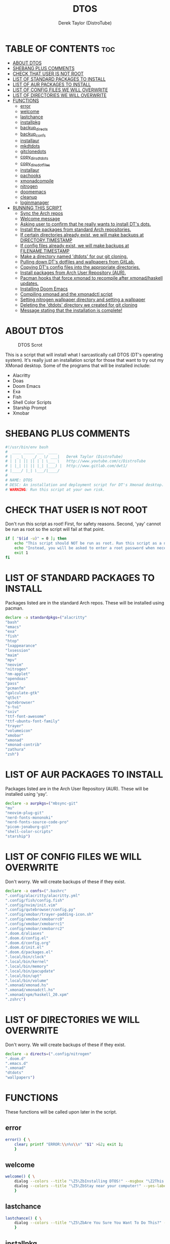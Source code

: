 #+TITLE: DTOS
#+DESCRIPTION: A post-installation script to install DT's xmonad desktop on an Arch-based distro.
#+AUTHOR: Derek Taylor (DistroTube)
#+PROPERTY: header-args :tangle dtos.sh
#+STARTUP: showeverything

* TABLE OF CONTENTS :toc:
- [[#about-dtos][ABOUT DTOS]]
- [[#shebang-plus-comments][SHEBANG PLUS COMMENTS]]
- [[#check-that-user-is-not-root][CHECK THAT USER IS NOT ROOT]]
- [[#list-of-standard-packages-to-install][LIST OF STANDARD PACKAGES TO INSTALL]]
- [[#list-of-aur-packages-to-install][LIST OF AUR PACKAGES TO INSTALL]]
- [[#list-of-config-files-we-will-overwrite][LIST OF CONFIG FILES WE WILL OVERWRITE]]
- [[#list-of-directories-we-will-overwrite][LIST OF DIRECTORIES WE WILL OVERWRITE]]
- [[#functions][FUNCTIONS]]
  - [[#error][error]]
  - [[#welcome][welcome]]
  - [[#lastchance][lastchance]]
  - [[#installpkg][installpkg]]
  - [[#backup_directs][backup_directs]]
  - [[#backup_confs][backup_confs]]
  - [[#installaur][installaur]]
  - [[#mkdtdots][mkdtdots]]
  - [[#gitclonedots][gitclonedots]]
  - [[#copy_dirs_dtdots][copy_dirs_dtdots]]
  - [[#copy_dirs_dotfiles][copy_dirs_dotfiles]]
  - [[#installaur-1][installaur]]
  - [[#pachooks][pachooks]]
  - [[#xmonadcompile][xmonadcompile]]
  - [[#nitrogen][nitrogen]]
  - [[#doomemacs][doomemacs]]
  - [[#cleanup][cleanup]]
  - [[#loginmanager][loginmanager]]
- [[#running-this-script][RUNNING THIS SCRIPT]]
  - [[#sync-the-arch-repos][Sync the Arch repos]]
  - [[#welcome-message][Welcome message]]
  - [[#asking-user-to-confirm-that-he-really-wants-to-install-dts-dots][Asking user to confirm that he really wants to install DT's dots.]]
  - [[#install-the-packages-from-standard-arch-repositories][Install the packages from standard Arch repositories.]]
  - [[#if-certain-directories-already-exist-we-will-make-backups-at-directorytimestamp][If certain directories already exist, we will make backups at DIRECTORY.TIMESTAMP]]
  - [[#if-config-files-already-exist-we-will-make-backups-at-filenametimestamp][If config files already exist, we will make backups at FILENAME.TIMESTAMP]]
  - [[#make-a-directory-named-dtdots-for-our-git-cloning][Make a directory named 'dtdots' for our git cloning.]]
  - [[#pulling-down-dts-dotfiles-and-wallpapers-from-gitlab][Pulling down DT's dotfiles and wallpapers from GitLab.]]
  - [[#copying-dts-config-files-into-the-appropriate-directories][Copying DT's config files into the appropriate directories.]]
  - [[#install-packages-from-arch-user-repository-aur][Install packages from Arch User Repository (AUR).]]
  - [[#pacman-hooks-that-force-xmonad-to-recompile-after-xmonadhaskell-updates][Pacman hooks that force xmonad to recompile after xmonad/haskell updates.]]
  - [[#installing-doom-emacs][Installing Doom Emacs]]
  - [[#compiling-xmonad-and-the-xmonadctl-script][Compiling xmonad and the xmonadctl script]]
  - [[#setting-nitrogen-wallpaper-directory-and-setting-a-wallpaper][Setting nitrogen wallpaper directory and setting a wallpaper]]
  - [[#deleting-the-dtdots-directory-we-created-for-git-cloning][Deleting the 'dtdots' directory we created for git cloning]]
  - [[#message-stating-that-the-installation-is-complete][Message stating that the installation is complete!]]

* ABOUT DTOS
#+CAPTION: DTOS Scrot
#+ATTR_HTML: :alt DTOS scrot :title DTOS Scrot :align left
[[https://gitlab.com/dwt1/dotfiles/-/raw/master/.screenshots/dtos-thumb-01.png]]

This is a script that will install what I sarcastically call DTOS (DT's operating system). It's really just an installation script for those that want to try out my XMonad desktop.  Some of the programs that will be installed include:
+ Alacritty
+ Doas
+ Doom Emacs
+ Exa
+ Fish
+ Shell Color Scripts
+ Starship Prompt
+ Xmobar

* SHEBANG PLUS COMMENTS
#+begin_src bash
#!/usr/bin/env bash
#  ____ _____ ___  ____
# |  _ \_   _/ _ \/ ___|   Derek Taylor (DistroTube)
# | | | || || | | \___ \   http://www.youtube.com/c/DistroTube
# | |_| || || |_| |___) |  http://www.gitlab.com/dwt1/
# |____/ |_| \___/|____/
#
# NAME: DTOS
# DESC: An installation and deployment script for DT's Xmonad desktop.
# WARNING: Run this script at your own risk.

#+end_src

* CHECK THAT USER IS NOT ROOT
Don't run this script as root!  First, for safety reasons. Second, 'yay' cannot be run as root so the script will fail at that point.

#+begin_src bash
if [ "$(id -u)" = 0 ]; then
    echo "This script should NOT be run as root. Run this script as a normal user."
    echo "Instead, you will be asked to enter a root password when necessary."
    exit 1
fi
#+end_src

* LIST OF STANDARD PACKAGES TO INSTALL
Packages listed are in the standard Arch repos. These will be installed using pacman.

#+begin_src bash
declare -a standardpkgs=("alacritty"
"bash"
"emacs"
"exa"
"fish"
"htop"
"lxappearance"
"lxsession"
"maim"
"mpv"
"neovim"
"nitrogen"
"nm-applet"
"opendoas"
"pass"
"pcmanfm"
"qalculate-gtk"
"qt5ct"
"qutebrowser"
"s-tui"
"sxiv"
"ttf-font-awesome"
"ttf-ubuntu-font-family"
"trayer"
"volumeicon"
"xmobar"
"xmonad"
"xmonad-contrib"
"zathura"
"zsh")
#+end_src

* LIST OF AUR PACKAGES TO INSTALL
Packages listed are in the Arch User Repository (AUR). These will be installed using 'yay'.

#+begin_src bash
declare -a aurpkgs=("mbsync-git"
"mu"
"neovim-plug-git"
"nerd-fonts-mononoki"
"nerd-fonts-source-code-pro"
"picom-jonaburg-git"
"shell-color-scripts"
"starship")
#+end_src

* LIST OF CONFIG FILES WE WILL OVERWRITE
Don't worry.  We will create backups of these if they exist.

#+begin_src bash
declare -a confs=(".bashrc"
".config/alacritty/alacritty.yml"
".config/fish/config.fish"
".config/nvim/init.vim"
".config/qutebrowser/config.py"
".config/xmobar/trayer-padding-icon.sh"
".config/xmobar/xmobarrc0"
".config/xmobar/xmobarrc1"
".config/xmobar/xmobarrc2"
".doom.d/aliases"
".doom.d/config.el"
".doom.d/config.org"
".doom.d/init.el"
".doom.d/packages.el"
".local/bin/clock"
".local/bin/kernel"
".local/bin/memory"
".local/bin/pacupdate"
".local/bin/upt"
".local/bin/volume"
".xmonad/xmonad.hs"
".xmonad/xmonadctl.hs"
".xmonad/xpm/haskell_20.xpm"
".zshrc")
#+end_src

* LIST OF DIRECTORIES WE WILL OVERWRITE
Don't worry. We will create backups of these if they exist.

#+begin_src bash
declare -a directs=(".config/nitrogen"
".doom.d"
".emacs.d"
".xmonad"
"dtdots"
"wallpapers")
#+end_src

* FUNCTIONS
These functions will be called upon later in the script.

** error
#+begin_src bash
error() { \
    clear; printf "ERROR:\\n%s\\n" "$1" >&2; exit 1;
    }
#+end_src

** welcome
#+begin_src bash
welcome() { \
    dialog --colors --title "\Z5\ZbInstalling DTOS!" --msgbox "\Z2This is a script that will install what I sarcastically call \Z5DTOS (DT's operating system)\Zn\Z2. It's really just an installation script for those that want to try out my XMonad desktop.  We will install the XMonad tiling window manager, the Xmobar panel, the Alacritty terminal, the Fish shell, Doom Emacs and many other essential programs needed to make my dotfiles work correctly.\\n\\n-DT (Derek Taylor, aka DistroTube)" 16 60
    dialog --colors --title "\Z5\ZbStay near your computer!" --yes-label "Continue" --no-label "Exit" --yesno "\Z2This script is not allowed to be run as root. But you will be asked to enter your root password at various points during this installation. This is to give PACMAN and YAY the permissions needed to install software.  Also, make sure you actually have YAY installed before running this script!" 8 60
    }
#+end_src

** lastchance
#+begin_src bash
lastchance() { \
    dialog --colors --title "\Z5\ZbAre You Sure You Want To Do This?" --yes-label "Begin Installation" --no-label "Exit" --yesno "\Z2Shall we begin installing DTOS?" 8 60 || { clear; exit 1; }
    }
#+end_src

** installpkg
#+begin_src bash
installpkg() { \
    for x in "${standardpkgs[@]}"; do
        dialog --colors --title "Installing packages from Arch repo" --infobox "\Z2Installing \`$x\` from the Arch repositories." 5 70
        # >/dev/null redirects stdout to /dev/null.
        # 2>&1 redirects stderr to be stdout.
        sudo pacman --noconfirm --needed -S "$x" >/dev/null 2>&1 ;
    done
    }
#+end_src

** backup_directs
#+begin_src bash
backup_directs() {
    for x in "${directs[@]}"; do
        dialog --colors --title "Backing up some files and directories" --infobox "\Z2Since \`$HOME/$x\` already exists, we will make a backup at \`$HOME/$x.$(date +%Y%m%d%H%M)\`." 5 70
        [ -d "$HOME/$x" ] && mv "$HOME/$x" "$HOME/$x.$(date +%Y%m%d%H%M)"
    done
    }
#+end_src

** backup_confs
#+begin_src bash
backup_confs() {
    for x in "${confs[@]}"; do
        dialog --colors --title "Backing up some files and directories" --infobox "\Z2Since \`$HOME/$x\` already exists, we will make a backup at \`$HOME/$x.$(date +%Y%m%d%H%M)\`." 5 70
        [ -f "$HOME/$x" ] && mv "$HOME/$x" "$HOME/$x.$(date +%Y%m%d%H%M)"
    done
    }
#+end_src

** installaur
#+begin_src bash
installaur() { \
    yay -S --nocleanmenu --nodiffmenu --noeditmenu --noprovides --noremovemake --useask "$1"
    }
#+end_src

** mkdtdots
#+begin_src bash
mkdtdots() {
    dialog --colors --title "Making our working directory" --infobox "\Z2Making a directory called  'dtdots' and cd'ing into it." 5 70
    sleep 1
    mkdir dtdots
    cd dtdots || exit
    }
#+end_src

** gitclonedots
#+begin_src bash
gitclonedots() {
    dialog --colors --title "Cloning dotfiles" --infobox "\Z2Cloning the 'dotfiles' and 'wallpapers' repositories from DT's GitLab." 5 70
    sleep 1
    git clone https://gitlab.com/dwt1/dotfiles.git
    git clone https://gitlab.com/dwt1/wallpapers.git
    }
#+end_src

** copy_dirs_dtdots
#+begin_src bash
copy_dirs_dtdots() {
    for x in "${directs[@]}"; do
        dialog --colors --title "Installing the new config files" --infobox "\Z2Copying the new config files to their appropriate locations." 5 70
        [ -d "$x" ] &&
        mv "$x" "$HOME/$x"
    done
    }
#+end_src

** copy_dirs_dotfiles
#+begin_src bash
copy_dirs_dotfiles() {
    for x in "${directs[@]}"; do
        dialog --colors --title "Installing the new config files" --infobox "\Z2Copying the new config files to their appropriate locations." 5 70
        [ -d "dotfiles/$x" ] &&
        mv "dotfiles/$x" "$HOME/$x"
    done
    }
#+end_src

#+begin_src bash
copy_confs_dotfiles() {
    for x in "${confs[@]}"; do
        dialog --colors --title "Installing the new config files" --infobox "\Z2Copying the new config files to their appropriate locations." 5 70
        [ -f "dotfiles/$x" ] &&
        mkdir --parents "$HOME/$(echo "$x" | awk 'BEGIN { FS = "/" } ; { OFS = FS } ; { $NF="" ; print $0 }')" &&
        mv "dotfiles/$x" "$HOME/$x"
    done
    }
#+end_src

** installaur
#+begin_src bash
installaur() {
    for x in "${aurpkgs[@]}"; do
        installaur "$x"
    done
    }
#+end_src

** pachooks
#+begin_src bash
pachooks() {
    dialog --colors --title "Adding pacman hooks" --infobox "\Z2Adding pacman hooks that will automatically recompile xmonad anytime there are upgrades to xmonad or haskell programs." 5 70
    sleep 1
    sudo mv "$HOME"/.xmonad/pacman-hooks/*.hook /etc/pacman.d/hooks/
    }
#+end_src

** xmonadcompile
#+begin_src bash
xmonadcompile() {
    dialog --colors --title "Compiling XMonad" --infobox "\Z2Almost finished!  The final part of this installation is recompiling XMonad." 5 70
    sleep 1
    xmonad --recompile
    ghc -dynamic "$HOME"/.xmonad/xmonadctl.hs
    }
#+end_src

** nitrogen
#+begin_src bash
nitrogen() {
    dialog --colors --title "Setting up Nitrogen wallpaper" --infobox "\ZCopying nitrogen wallpaper configuration files." 5 70
    sleep 1
    old_home="/home/dt"
    sed -i "s#$old_home#$HOME#g" "$HOME/.config/nitrogen/nitrogen.cfg" "$HOME/.config/nitrogen/bg-saved.cfg"
    }
#+end_src

** doomemacs
#+begin_src bash
doomemacs() {
    dialog --colors --title "Installing Doom Emacs" --infobox "\Z2A major component of DTOS is Doom Emacs. So let's install it!" 5 70
    sleep 1
    git clone --depth 1 https://github.com/hlissner/doom-emacs ~/.emacs.d
    ~/.emacs.d/bin/doom install
    }
#+end_src

** cleanup
#+begin_src bash
cleanup() {
    dialog --colors --title "Cleaning up our mess!" --infobox "\Z2Removing the working directory that we used for 'git cloning' the stuff we needed." 5 70
    sleep 1
    rm -rf dtdots
    }
#+end_src

** loginmanager
#+begin_src bash
loginmanager() { \
    dialog --colors --title "\Z5\ZbInstallation Complete!" --msgbox "\Z2Now logout of your current desktop environment or window manager and choose XMonad from your login manager.  ENJOY!" 10 60
    }
#+end_src

* RUNNING THIS SCRIPT
** Sync the Arch repos
#+begin_src bash
sudo pacman --noconfirm --needed -Sy dialog || error "Error!"
#+end_src

** Welcome message
#+begin_src bash
welcome || error "User exited."
#+end_src

** Asking user to confirm that he really wants to install DT's dots.
#+begin_src bash
lastchance || error "User exited."
#+end_src

** Install the packages from standard Arch repositories.
#+begin_src bash
installpkg || error "Error installing standard Arch packages!"
#+end_src

** If certain directories already exist, we will make backups at DIRECTORY.TIMESTAMP
#+begin_src bash
backup_directs || error "Error backing up directories!"
#+end_src

** If config files already exist, we will make backups at FILENAME.TIMESTAMP
#+begin_src bash
backup_confs || error "Error backing up config files!"
#+end_src

** Make a directory named 'dtdots' for our git cloning.
#+begin_src bash
mkdtdots || error "Error making 'dtdots' directory or cd'ing into it."
#+end_src

** Pulling down DT's dotfiles and wallpapers from GitLab.
#+begin_src bash
gitclonedots || error "Error cloning DT's dotfiles or wallpapers repo from GitLab."
#+end_src

** Copying DT's config files into the appropriate directories.
We will be moving directories and files. If the destination directory does not exit, we will make it.
#+begin_src bash
copy_dirs_dtdots || error "Error copying dotfiles to appropriate location."
copy_dirs_dotfiles || error "Error copying dotfiles to appropriate location."
copy_confs_dotfiles || error "Error copying dotfiles to appropriate location."
#+end_src

** Install packages from Arch User Repository (AUR).
Since some of the AUR programs have to build from source, this will probably take the most time.
#+begin_src bash
installaur || error "Error installing AUR packages. Is 'yay' installed?"
#+end_src

** Pacman hooks that force xmonad to recompile after xmonad/haskell updates.
#+begin_src bash
pachooks || error "Error copying pacman hooks."
#+end_src

** Installing Doom Emacs
#+begin_src bash
doomemacs || error "Error installing Doom Emacs."
#+end_src

** Compiling xmonad and the xmonadctl script
#+begin_src bash
xmonadcompile || error "Error recompiling xmonad or xmonadctl."
#+end_src

** Setting nitrogen wallpaper directory and setting a wallpaper
#+begin_src bash
nitrogen || error "Error installing nitrogen configs."
#+end_src

** Deleting the 'dtdots' directory we created for git cloning
#+begin_src bash
cleanup || error "Error cleaning up our mess."
#+end_src

** Message stating that the installation is complete!
#+begin_src bash
loginmanager || error "User exited."
#+end_src
